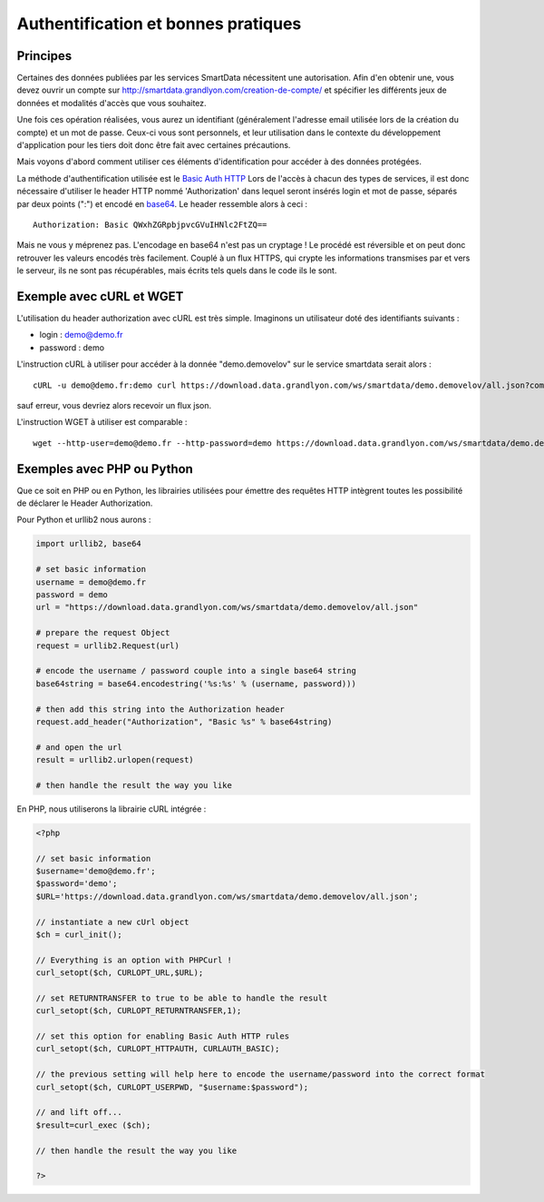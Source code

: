 .. _authentification:

Authentification et bonnes pratiques
=============================================

Principes
-------------------

Certaines des données publiées par les services SmartData nécessitent une autorisation. Afin d'en obtenir une, vous devez ouvrir un compte sur http://smartdata.grandlyon.com/creation-de-compte/ et spécifier les différents jeux de données et modalités d'accès que vous souhaitez. 

Une fois ces opération réalisées, vous aurez un identifiant (généralement l'adresse email utilisée lors de la création du compte) et un mot de passe. Ceux-ci vous sont personnels, et leur utilisation dans le contexte du développement d'application pour les tiers doit donc être fait avec certaines précautions. 

Mais voyons d'abord comment utiliser ces éléments d'identification pour accéder à des données protégées. 

La méthode d'authentification utilisée est le `Basic Auth HTTP <http://fr.wikipedia.org/wiki/Authentification_HTTP#M.C3.A9thode_Basic>`_ Lors de l'accès à chacun des types de services, il est donc nécessaire d'utiliser le header HTTP nommé 'Authorization' dans lequel seront insérés login et mot de passe, séparés par deux points (":") et encodé en `base64 <http://fr.wikipedia.org/wiki/Base64>`_. Le header ressemble alors à ceci :

::

  Authorization: Basic QWxhZGRpbjpvcGVuIHNlc2FtZQ==
 
Mais ne vous y méprenez pas. L'encodage en base64 n'est pas un cryptage ! Le procédé est réversible et on peut donc retrouver les valeurs encodés très facilement. Couplé à un flux HTTPS, qui crypte les informations transmises par et vers le serveur, ils ne sont pas récupérables, mais écrits tels quels dans le code ils le sont. 


Exemple avec cURL et WGET
--------------------------

L'utilisation du header authorization avec cURL est très simple. Imaginons un utilisateur doté des identifiants suivants :

* login : demo@demo.fr
* password : demo

L'instruction cURL à utiliser pour accéder à la donnée "demo.demovelov" sur le service smartdata serait alors :

::

    cURL -u demo@demo.fr:demo curl https://download.data.grandlyon.com/ws/smartdata/demo.demovelov/all.json?compact=false

sauf erreur, vous devriez alors recevoir un flux json. 

L'instruction WGET à utiliser est comparable : 

:: 

    wget --http-user=demo@demo.fr --http-password=demo https://download.data.grandlyon.com/ws/smartdata/demo.demovelov/all.json?compact=false
 

Exemples avec PHP ou Python
---------------------------

Que ce soit en PHP ou en Python, les librairies utilisées pour émettre des requêtes HTTP intègrent toutes les possibilité de déclarer le Header Authorization.

Pour Python et urllib2 nous aurons :

.. code-block:: python

    import urllib2, base64
    
    # set basic information
    username = demo@demo.fr
    password = demo
    url = "https://download.data.grandlyon.com/ws/smartdata/demo.demovelov/all.json"
    
    # prepare the request Object
    request = urllib2.Request(url)
    
    # encode the username / password couple into a single base64 string
    base64string = base64.encodestring('%s:%s' % (username, password)))
    
    # then add this string into the Authorization header
    request.add_header("Authorization", "Basic %s" % base64string)
    
    # and open the url
    result = urllib2.urlopen(request)
    
    # then handle the result the way you like

En PHP, nous utiliserons la librairie cURL intégrée :

.. code-block:: PHP

    <?php

    // set basic information
    $username='demo@demo.fr';
    $password='demo';
    $URL='https://download.data.grandlyon.com/ws/smartdata/demo.demovelov/all.json';
    
    // instantiate a new cUrl object
    $ch = curl_init();
    
    // Everything is an option with PHPCurl !
    curl_setopt($ch, CURLOPT_URL,$URL);
    
    // set RETURNTRANSFER to true to be able to handle the result
    curl_setopt($ch, CURLOPT_RETURNTRANSFER,1);
    
    // set this option for enabling Basic Auth HTTP rules
    curl_setopt($ch, CURLOPT_HTTPAUTH, CURLAUTH_BASIC);
    
    // the previous setting will help here to encode the username/password into the correct format
    curl_setopt($ch, CURLOPT_USERPWD, "$username:$password");
    
    // and lift off...
    $result=curl_exec ($ch);
    
    // then handle the result the way you like
    
    ?>
